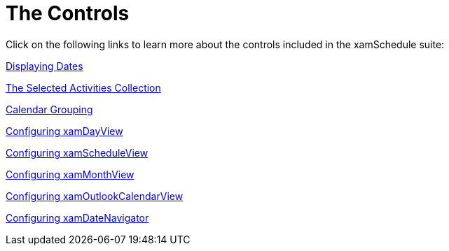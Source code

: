 ﻿////

|metadata|
{
    "name": "xamschedule-using-control",
    "controlName": ["xamSchedule"],
    "tags": [],
    "guid": "55bb09b1-48fb-45cf-9f55-cfc3db28e48f",  
    "buildFlags": [],
    "createdOn": "2016-05-25T18:21:58.848365Z"
}
|metadata|
////

= The Controls

Click on the following links to learn more about the controls included in the xamSchedule suite:

link:xamschedule-using-control-visibledates.html[Displaying Dates]

link:xamschedule-using-control-selactivities.html[The Selected Activities Collection]

link:xamschedule-using-control-calendargrouping.html[Calendar Grouping]

link:xamschedule-using-control-confday.html[Configuring xamDayView]

link:xamschedule-using-control-confschedule.html[Configuring xamScheduleView]

link:xamschedule-using-control-confmonth.html[Configuring xamMonthView]

link:xamschedule-using-control-confoutlookcalendar.html[Configuring xamOutlookCalendarView]

link:xamschedule-using-control-confdatenavigator.html[Configuring xamDateNavigator]
